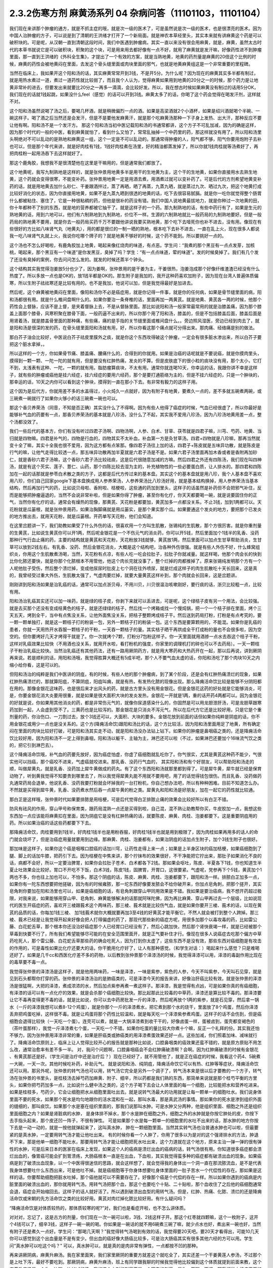 2.3.2伤寒方剂 麻黄汤系列 04 杂病问答（11101103，11101104）
==========================================================

我们现在来讲那个肿瘤的通方，就是不抓主症的哦，就是次一级的医术了，可是虽然说是次一级的医术，也是很漂亮的医术。因为中国人治肿瘤的方子，可以说是到了清朝的王洪绪才打开了一个新局面。就是神农本草经里头，其实本来就有讲麻黄这个药是可以破积块的。可是呢，从汉朝一直到清朝这段时间，我们中医遇到肿瘤病，其实一直以来没有很会用麻黄，就是，麻黄，虽然太古时代的本草书就说它是可以破积块，积聚的这个块，可是用来用去都好像有一点不好，就用了麻黄就是发汗嘛，好像药性进不到肿瘤里面，那一直到王洪绪的《外科全生集》，才提出了一个有效的方案，就是当熟地黄，地黄的药剂量是麻黄的20倍这个比例的时候，麻黄的药性会被地黄闷在里面，去发这个骨头缝里面或肉块里面的邪气，也就是地黄麻黄组这是一个非常重要的里程碑。

当然在临床上，我如果开这个阳和汤的话，其实麻黄常常开到3钱，不是开5分。为什么呢？因为现在的麻黄其实多半都有制过，就是用热水煮过一道，煮过一道药性就比较弱了，而且我个人认为，觉得麻黄如果用到地黄的20分之一的时候，那个药力是让地黄非常补的进去，但要发出来就要比20分之一再多一滴滴，会比较好发。所以，我在想古时候如果麻黄没有制过的话用5分OK，我们现在的话就1钱起跳，如果没什么feel（感觉）的话可以开到3钱。麻黄太多了的话，你喝了这个药会觉得在喝发汗剂，这样就不对。

这个阳和汤虽然说喝了汤之后，要喝几杯酒，就是稍微偏烈一点的酒。如果是高梁酒就2个小酒杯，如果是绍兴酒就喝个半碗、一碗这样子。喝了酒之后当然还是会发汗，但是不是要他发麻黄汗，就是那个吃麻黄汤那种一下子身上发热、出大汗，那种反应不要让他有啊。阳和汤不是一个发汗方。
那这个阳和汤当初中医记载阳和汤的书通常都讲，这个方子不可乱加减，因为的确是这样，因为那个时代的一般的中医，看到麻黄就怕了，看到什么又怕了，常常乱抽掉一个中药里的药，那这样就没有用了。所以阳和汤里头啊绝对不可以乱动的是熟地和麻黄这一组，这个一定是不可以乱动的。那通常得肿瘤的人，阳气都不够，阳气你要用炮附子去补也可以，但是那个年代来讲，就是好肉桂有1钱，1钱好肉桂煮在汤里，好的精油都蒸发掉了，所以你就1钱肉桂就等汤煮好了，再把肉桂粉一起用汤吞下去这样就好了。

那这个鹿角胶，我想我不是很清楚他在这里是干嘛用的，但是通常我们都放了。

这个地黄呢，我写九制熟地是这样的，就是张仲景用地黄多半是用干的生地黄为主，这个干的生地黄，如果你直接用水去熟生地黄，这个药就会变得很寒，不能变补药。张仲景用地黄一定是用酒去煮，用酒煮过就可以变补药了。可是后代的方剂希望地黄变补药的话，就是用地黄去加什么砂仁、干姜跟酒拌过，蒸了再晒，晒了再蒸，九蒸九晒，就是蒸过九次、晒过九次，把这个地黄打成比较好消化的状态，因为你直接用地黄，如果不是九蒸九晒到很透的地黄的话，吃下去很容易腻膈。就是你一吃你就觉得整个肠胃什么都被粘住、塞住了，它是一种很粘稠的药，但他是很补的药没有错。我们中国人说地黄最拔地力，就是你种过一次地黄的田，你十年都种不了别的东西，就是地的营养都被它抽干了。就是这样子的一个药。那九制熟地的话，有些中药行有了，如果是生元的熟地黄的话，用到六地可以，他们有六制熟地到九制熟地，价位不一样。生源的六制熟地就比一般药局的九制熟地要好。但是一般药局的熟地黄不要用，就是你去一般药局买药千万不要跟他讲说我要买熟地黄，那个吃下去噎死你也补不进去，没有用。像现在有些很好的方比如八味肾气丸（地黄丸），用的都是很烂的一制一晒的熟地，根本吃下去补不进去，一直在乱上火，现在很多人都说我一吃八味肾气丸就上火，我说你吃哪个牌子的？就是地黄不够好的时候，这个药不能到。所以要挑好一点的。

这个汤也不怎么好喝啦，有鹿角胶加上地黄，喝起来像红烧肉的味道，有点恶。学生问：“我煮的那个黑豆有一点点发芽，加核桃，喝起来，那个黑豆有一个味道”是你发黑豆，臭掉了吗？学生：“有一点点味道，荤的味道”。发的时候臭掉了。我们有几个发了还没有臭掉的案例，你去问问怎么发的。就发的时候还蒸半个钟头。

这个结构其实我觉得泡姜放5分也少了，因为姜啊，张仲景用的是干姜为主，干姜很热，泡姜泡成那个好像纤维渣渣已经没有什么热度了。所以多放一点也是OK的，放1钱半都是OK的。那生附子是我加的，我开这种药喜欢加附子，因为现在台湾人普遍体质偏寒，所以生附子祛祛寒还是比较有用的。也不是我加，他说可以加，但是我觉得最好是加进去。

然后呢，这个麻黄被地黄闷在里面，像阳和汤你不必是癌症用，就是你记得一件事，就是你的任何病，如果是骨节缝里面的病，阳和汤都很有用。就是什么椎间盘啊什么的。如果你要治一条脊椎的话，里面再加一两黄芪。就是地黄、黄芪各一两的时候，他那个药性会上督脉，应该不是上督，是夹着督脉上去，不是从督脉里面。那比如说阳和汤一般家常最常用的就是治膝盖痛，因为那个膝盖上面那个膝骨，风寒积聚在膝骨下面，一般药逼不出来的，所以你那个用了阳和汤，膝盖的，但是不包括膝盖后面，膝盖后面是用肾着汤，就是膝盖骨里面的那种痛，有些痛，痛的是手指的关节缝里面或椎间盘什么。。旁边照风湿医，旁边已经到肉去了，就是阳和汤是很深的发的药，在骨头缝里面阳和汤就有用，好，所以你看这那个痛点就可分得出来。那肉痛、经络痛是别的做法。

那白芥子油会比较好，中医说白芥子祛皮里膜外之痰，就是你这个东西攻得破这个肿瘤，一定会有很多脏水渗出来，所以白芥子要把这个脏水拿掉，。

所以这样的一个方，你如果骨节痛、膝盖痛、腰痛什么的，合得到的你就用。如果是治癌的话呢就是不要说癌，就是你摸肉里头，摸得到一颗一颗、一陀一陀的就有用，但是要没有红肿热痛，发炎的不算。但是皮肤底下的很小粒的痰块没有用，那个太小，它打不到，太浅表有这种、一陀，一颗的就有用。脂肪瘤算痰块，不太有用。通常你就连喝10天，你幸运的话，我跟你讲不幸是这样子，就有些的肿瘤或癌他是挂六经症，挂六经症的要用六经药，那个是要打通筋络为主的，但是不挂六经症的，只是一个肿块的，那幸运的话，10天之内你可以看到这个肿块，摸得到一直在那小下去。有非常有毅力的这样子用。

这个因为是后代方，你就用差不多的水盖得过，小火炖久一点就好，因为有附子有地黄，要煮久一点的，差不多就五碗煮两碗，或三碗煮一碗就行了如果你火够小的话三碗煮一碗也可以。

那这个香贝养荣汤（同音，不知是否正确）其实没什么了不得啊。因为有些人他得了癌症的时候，气血已经很虚了，所以你最好是能够补气血的药要有一点，那香贝养荣汤的基本就是八珍汤，没什么了不起，其实我不爱用八珍汤，因为八珍汤地黄用差一点，整个汤都没效了。

我们一些后代的基本方，你们有没有听过四君子汤啊、四物汤啊，人参、白术、甘草、茯苓就是四君子嘛，川芎、芍药、地黄、当归就是四物嘛。四君是补气的，四物是行血的，四物其实不太补血，补血第一方是灸甘草汤。四君+四物就是八珍嘛，那再当然就变十全了嘛，其实十全我也很不爱用，因为这方都有点笨那。像四君子汤往上加的话，四君子+陈皮就是五味异功散，就是陈皮是行气的嘛，让他气走得比较透一点，那五味异功散再加半夏就是六君子汤是不是。如果六君子汤里面再加木香或者是香附再加砂仁，就是香砂六君子汤嘛，这个香砂六君子汤比较祛痰，这是后代很随意加减的方嘛。然后四君之外还有四陈汤，我们现在叫四神汤，就是有这个芡实、莲子、薏仁、山药，那个四陈比较去湿为主的，补充植物性的一些必要蛋白质，让人排水的。那四君和四陈加在一起的话那就是参苓白术散之类的方子，这都是后代方传过来的基本盘。其实这个的基本盘就是用八珍，我个人基本盘不喜欢用八珍，你们自己回家google下基本盘换成用人参养荣汤，人参养荣汤比八珍汤好用，就是基本结构换掉，用人参养荣汤当基本结构，然后再加行气的药，比如说贝母啦、香附啦、桔梗啦，这些通的药加到里头，这样子的话虽然是补药但不会把邪气补住，反而是能够把肿瘤逼退的，当然不会说非常补啦，但是如果你得了肿瘤，甚至你有化疗，你天天都要喝一碗，就是说要固住你的正气，当然你有化疗的话，通常会有燥热的现像，那黄芪、天花粉是都要加，黄芪加多一点都没关系，不止3钱，加到1两都可以。天花粉就是瓜篓根，就是张仲景用药，如果治胸脚痛就是用瓜篓实，是那个果实那个瓜。如果要通这个发炎的地方，要把那个已发炎的地方推出去，就用天花粉，就是瓜篓根。开药单写天花粉，他们会知道。

在这里岔题讲一下，我们助教如果受了什么外伤的话，很喜欢用一个方叫生肌散，张锡纯的生肌散，那个方很厉害。就是你重剂量的生黄芪，比如说生黄芪你可以开1两，然后呢金银花是一个不伤元气的消炎药，你可以开5钱，然后里面加个1钱半的乳香、没药那种行气行血止痛的药，主要的结构就是黄芪和天花粉，天花粉放3钱就够，黄芪放1两，然后里面可以加点生甘草帮助消炎，生甘草可以放到2钱左右。有乳香、没药、然后金银花消炎，大概是这个结构吧，治各种外伤很强。就是有些人外伤不好，什么蜂窝组织炎，你用这个生肌散煮汤喝，当然，天花粉有点凉，有些人吃一吃会拉肚子，拉肚子你就减量。就这样喝，他那个肉会长的快到比你化脓还要快，就是你那个化脓根本不用管他，他这个肉长完就没事了，整个烂掉的肉都推掉了。原来张锡纯发明那个方有一个人呢他肚子受伤，然后整个溃烂掉，变成他尿尿时肚皮上七个洞在往外喷尿，就是烂成这样子的肉生肌散吃十天长回来，这是真的，我曾经受过重大外伤，生肌散太强了，气虚肉要烂掉，就要大量黄芪这样补到，那个肉就会长回来，这是岔题讲。

刚刚讲到阳和汤如果是治乳癌的话，通常可以加点浙贝母，不用川贝，川贝很温治咳嗽刚好，要行痰的话，浙贝比较粗一点，比较有用。

阳和汤治乳癌其实还可以加一味药，就是绿的桔子皮，你剥下来就可以丢进去，可是呢，这个绿桔子皮有另一个用法，会比较强。就是去买那个还没有变成桔黄色的桔子，就是还绿绿的桔子，然后找一个烤箱或找一个慢炖锅，把一个一个桔子排在里面，烤个三天五天，烤到全干，当中有点焦没关系，让他外面焦没关系，把桔子整颗烤成桔子干。然后送到药局打粉，打粉是有点考究的，要一颗一颗单独打，就是这一颗桔子打的粉装一包，另外一颗桔子打的粉装一包。这个东西是要算颗用的，不能混。如果你是乳癌的患者，你就一天用热开水吞服一颗桔子的干粉，一天吞一颗桔子的量。其实桔子晒干再烘成全干打成粉的量也不会很多啦，因为空空的。但你要烤好几天才烤得干就是了。你一次就烤个7颗，打粉分7包粉这样子。你一天里面就用酒掺一点水去吞这个桔子干粉，这样对乳癌效果比较快（不用酒也没关系，就用开水啦，看打粉机的强度，你家里的调理机打的碎也可以不去药局）。一天一颗桔子干粉治乳癌比较快。当然治乳癌还有其他药法，还有一路用厥阴药方，就是用大寒药和大热药开在一起，那以后再说，讲到厥阴再来说。若是顺利的话，用阳和汤哦，我觉得胜算大概还有5成半吧，那个人不要气血太虚的话，你阳和汤吃了那个肉块10天之内缩小给你看，这是可以的。

但阳和汤治的纯粹是我们中医讲的阴疽，有的时候，有些人他的那个肿瘤病，到了某个阶段，还是会有红肿热痛溃烂的现象，如果红肿热痛溃烂的，那就算阳疽，不算阴疽，阳疽叫痈，就是有热，有发热化脓的现像出现。那么降痈活命饮比较是能够不分阴阳都在用的。那像金银花这味药，也是很后来才出风头的药，就是古方里头没有用金银花。但是金银花这药的好处就是它能够消炎，可是，你要金银花消大炎要用很重，就是如果是很大面积大块的发炎发热，金银花一开就是1两，重的话开药4两都可以。因为金银花的好就是说，你如果用其他消炎的药，都是非常伤元气的，就像你尿道感染什么的，你固然是可以用龙胆泄肝汤，可是龙胆草跟寒药加到一起，人会虚到受不了。三黄药也是比较泻的。那金银花是只消炎不泻元气，所以在后代方它还是比较好用，只是它是个重剂量的药，你治伤口、一刀割过去，放个3钱还可以，大面积、大块的要多。金银花放到前面的话但如果你纯粹是阴疽的话，你不用金银花或用少一点也是没关系的。这个方(降痈活命饮)跟阳和汤比的话，这个方比较活，因为阳和汤里面用足了地黄，所有确定闷在里面的肉块比较好打破，可是阳和汤其实走不动，就是阳和汤没办法钻上钻下。如果你的肿瘤是鼻咽癌之类的，还是降痈活命饮比较好用，因为阳和汤不一定上得到鼻咽，阳和汤以躯干、主轴为主，淋巴还可以啦（不过，如果淋巴还要加个16味流气饮之类的，把它引到淋巴去）。

这个降痈活命饮哦，补气血的药要先放好，因为癌症怕虚，你虚了癌细胞就乱吃你了。你气很实，尤其是黄芪这种药不能少，气很实他可以挡癌，那个癌咬不进来，气虚癌就咬进来。那乳香、没药行气血的， 其实阳和汤和有个好朋友，可以帮助阳和汤走的顺，叫做犀黄丸，就是乳香、没药加上犀牛黄做成的药丸。有了这个东西阳和汤就那里都到得了。可是犀牛黄，犀牛就已经是保育动物了，听到黄我觉得不知要贵到哪里去了，所以我觉得犀黄丸能不用就不要用吧，用了的话觉得钱包很伤。而且乳香、没药做药丸通常药局会退单，他说乳香、没药我要打粉就会坏掉我的一台打粉机，你自己想办法吧，所以有种种困难。目前不知道怎么办。不然就是买得到犀牛黄，乳香、没药煮水然后吞一点犀牛黄的粉之类。犀黄丸和阳和汤是好朋友，加在一起它的药性就比较通。

那白芷是这样哦，张仲景时代如果要排脓是用桔梗，可是后代觉得白芷排脓止痛的效果会比较好所以有白芷不错。

防风有祛风的作用，穿山甲号称保育类，跟药局混熟一点还是买得到啦，自己混，混不熟让助教帮你买，牛皮胶加一点，我想这些东西加一点应该能将麻黄扣在里面，因为阴疽它是没有红肿热痛的话，就要陈皮、麻黄、肉桂、泡姜都要下。这是重要阴疽用的药。所以如果治癌的话这些药都要下下去。

那降痈活命饮，肉桂要用到1钱半，好肉桂1钱半也是用粉吞服，好肉桂1钱半也就是用到极限了，因为肉桂如果再用多的话人的命门就会烧坏了，但是治癌症用量就要用到边缘。那麻黄、肉桂、泡姜都有，如果治阴疽的话加点生附子，加个3钱生附子也很好。

那加味是这样子，如果你这个癌是咽喉口腔癌的话加川穹，让药性走得上来一点；如果是上半身区块的癌加桔梗，如果癌细胞到了腿、脚上的话加牛膝，把药引下去。因为桔梗在中焦来讲，那个拧抹布的效果很好，不干净能把它拧出来，那肚子如果消化不良的话，病都不会好，所以一定要治脾胃，如果你会拉肚子苍术、白术都各下2钱。那如果会呕吐，陈皮、半夏各下1钱，你也知道生半夏止吐效果会比较好。胃口不开吃不下饭，白术3钱，陈皮1钱，固脾胃，开胃口，这很要紧。气虚呢，党参再下个5钱，黄芪加个1两也不多，你也往上加也可以，不怕多。那这个阴疽的话，陈皮、麻黄、肉桂、泡姜都要下，跟阳和汤一样。排脓白芷加多一点，如果你有一陀东西想要把他搓破，因为有的时候雍脓，那一坨东西好像要发脓会不给你破开来，你加点皂角刺，把那个搓开，其实皂角刺你要加在阳和汤里也可以，如果是癌细胞的话，有皂角刺跟穿山甲同用效果是不错。我如果是要治癌病，我不想开药超过极限，对我来说，如果能够用穿山甲、皂角刺、麻黄能够解决的话那就阿咪陀佛，因为再比麻黄、穿山甲再过去一个层级，比如说现代的医生开癌症的药，喜欢开三棱跟莪术这个两味药，那三棱、莪术就是比较伤气血，就是如果你要开三棱、莪术的话，以现在黄芪的品质的话，你每加1钱三棱、 加1钱莪术就你大概就要再加3至4钱的好黄芪才能平衡它。不然人就会被打到整个人跨掉。那三棱、莪术已经是让我觉得开起来好像会把人打得偏虚的药了，那现代那些新的癌症方呢，用很多加那个以毒攻毒的药，比如雷公藤、白花蛇舌草，那个根本你还没治好癌症那个人已经胃口已经没有了，然后心跳加快，然后那个肾快衰竭一样，就是已经被那个草毒到快要不行了，所有我们希望能够尽可能的在安全范围里面开，就是正气要补住才行。像现在很多人说癌症去吃那个偏方中草药吃死人，那个雷公藤、白花蛇舌草那些药的确会吃死人，因为打到你太虚了，这些东西不是没有效，那些东西对癌细胞是有攻击的作用的，可是毒性如果比化疗还要大的话，你干脆用化疗好了，让人有那种感觉。（和学生对话：）喝起来什么感觉？只是难喝还好了。如果是几千cc和西医化疗差不多的药物，以后教到张仲景那个泽漆汤的时候，我觉得泽漆可以用，泽漆的毒副作用比现在的毒草要不毒一点。

我觉得张仲景的泽漆汤是这样子，就是他用两味药，一味是泽漆，一味是紫参，紫色的人参，今天不叫紫参，今天叫石见穿，就是见到石头都帮你打穿的药。张仲景的泽漆汤治的是肺癌类的，可是泽漆今天的报告来讲，好像治肝癌比较有效。就是张仲景的泽漆汤是很猛啊，大把的泽漆，煮成浓浓的水，然后加点紫参再煮一煮这样子。那泽漆，我是觉得有点凶，可是如果你真的有癌细胞，有泽漆的话可以有一点化疗的效果，就是会杀那个癌细胞比较快。那比起那此比较毒的中草药，泽漆还是算比较不毒的。那泽漆要让它不毒再变得更不毒的话，就是比如说，你可以去中药房批发一斤的泽漆，然后呢再放个1两的紫参，就是石见穿，然后拿一锅水（一斤的泽漆我想可以煮8-12个鸡蛋），就是你那个一斤的泽漆煮水，把它煮到那个水的烧干，里面放了8个鸡蛋，然后你泽漆丢弃把鸡蛋吃掉，这样很不毒。就是让鸡蛋将那个药性比较温和，就是每天吃一个泽漆紫参煮鸡蛋。这样子的话不会伤到，但是癌细胞会退得比较快（一天吃一个蛋）。连壳可以煮，就是一大锅泽漆煮到收干干的，好像卤蛋一样，蛋被卤到，蛋壳都变褐色的（茶叶蛋那样），我觉一斤泽漆煮七个蛋，一天吃一个不错。如果你吃蛋的量比较大你煮十个嘛，反正一个礼拜的份。其实我还怕不够力，因为张仲景用泽漆非常的重，如果是肝癌类或肺癌类的用泽漆煮蛋效果还好一点。这些加减，你们照着加味、减味就行了。降痈活命饮原则上，临床上让人觉得比较开心的报告就是那种比如说，口腔鼻咽类的癌效果还蛮不错的，就是原方原贴不用怎么改，通常治愈率有差不多一半。 对，我问个问题啊，口腔鼻咽癌会不会红肿痛破溃啊？会啊。因为红肿痛破溃的时候有金银花 、有黄芪那还是好。（学生问是治疗中还是治疗后？）现在已经好了，就不用管他了，就是正在癌症的时候，我看这个药4、5碗煮一大碗，一天一次。其他时候吃补药，补助元气。 就是说阳和汤、纯阴疽，降痈活命饮它可以有热、红肿等等症状，降痈活命饮还可以用。那另外呢，张仲景的转气汤也可以用，转气汤它完全是另外一个调子了，转气汤本来是很以后才要教的一个方子，转气汤在张仲景的书里头，是桂枝汤去掉芍药加麻黄、附子、细辛，所以药都是我们熟的东西，那简单来说就是那个桂芍平衡的方里头，如果你把芍药加多一点，比如说什么健中汤之类的，这个方子喝下去会让人体里面的每一个细胞，比较能把水和营养吃进来。如果是桂枝多，芍药少，它会让细胞把水从细胞里面吐出去。就是说转气汤最大的功用就是让每一颗单一的细胞吐水。我们说身体里面不要的死水，如果那个死水是均匀地跟你的活水混和在一起，那叫水毒，那是真武汤的事情。那如果你的死水是渗到组织外面的缝细的，那叫痰饮。如果那个水是塞在组织里面的，那我们说那叫水肿。可是水肿又分两种，他是组织里面、细胞之外还是组织里面细胞之内？如果是肾脏病的水肿， 是身体排不掉水，那个水是肿在细胞之外，细胞之外的水肿就是你按它肿处的皮，你按下去手指头起来，那个皮还凹一阵子，不很有弹性。 可是如果那个水是每一颗单一的细胞里的水吐不出来的话，那水肿的地方你按下去是一动一动的，就是一按他就弹起来了，这叫真水肿， 肿在一颗细胞里面。当然其实转气汤也治普通水肿也可以啦，但最要紧的是真水肿，一定要用转气汤才能让他吐出来。 有的时候你看一个人肿了，你用了很多以为是对的这个强肾排水的方法，肿退不下来，那是他单一细胞不能吐水，那要用转气汤才能让细胞把死水吐出来，这个力道就在这个地方，原来主治一弹一弹的很有弹性的水肿，可是后来日本的医家在临床上发现，如果这个人的癌病是溃烂出血的癌病的话，转气汤很有用。你知道很多癌症都会溃烂出血的，像胃癌可能会扩到胃溃疡，大肠癌根本一直是在出血，下血啦，其实我觉得蛮多种的癌症都有破溃出血的现象。如果癌病是到了破溃出血现象，以一个中医得很迷信的思路，就会这样想了，就会觉得我的身体出一个洞一直在那流脓流血，是不是代表我身体想要吐什么东西出来，可是他吐不掉。就是癌细胞等于你身体想要吐身体里面的一肚子苦水一个代偿性的存在。那如果是这样的话，你要帮助细胞把脏水吐掉，那个癌他就可以不需要存在了。好像那个癌是个代偿的存在一样。所以如果你遇到的癌病是内脏里面的破溃出血的，那你就用转气汤。用转气汤把那个血，那这个也要吃个十贴、二十贴啦，那个血收住了之后他的癌细胞通常会退，癌症会开始缩回去。这样子的话人就好活了。所以遇到破溃出血型的用转气汤。但是，红肿、热痛、化脓、溃烂的还是降痈活命饮或宋朝的先方活命饮之类的比较好用。黄芪对肉烂掉化脓比较好用。有什么疑问吗？

“降痈活命饮是对体质较热的，那体质较寒的呢?”对，我们也是看症开啦，也不怎么讲体质。

对对对，忘记了，这是古方的剂量，你们现在一次一碗可以啦，3钱、2钱这样子开。那这个红枣就四颗嘛，这个一枚附子，这开个4钱可以了，细辛3钱，这样子一碗一碗的喝。你如果是一碗话的就不用6碗煮三碗了嘛，就少点水也好，煮出来一碗也好，当然有附子还是煮久一点好。学生问：“那喝几天啊？”我觉得转气汤喝到有效的话，我觉得要20天吧。要20天才看得出，可能10几天你可以感觉到这个出血量是不是有变少。但出血的癌好像大肠癌比较多，可是治大肠癌其实有很多其他六经的方可以用。学生问“真水肿可以吃这个吗？” 可以，真水肿可以，就是真的是肉非常有弹性，一点都按不凹的那种。

再来讲厥阴病，麻黄升麻汤。我在家里面笑，我们家里厥阴的重要方就差这个就吃全了，其实还差一个干姜黄莲人参汤，不过那个是上吐下泻，最好不要吃到。那厥阴病，麻黄升麻汤，班上有同学跟我聊的时候我觉得他比较偏到这个体质就提到前面来教，这个麻黄升麻汤是一个你一边喝一边加减的汤，我的这个方剂的剂量不是一个固定的剂量，是你一面喝一面调。那我们说六经病里面的厥阴病，通常有个特别是阴阳分裂，上热下寒。麻黄升麻汤的主症就是胸热口干，上面热包括你这个人胃口特别大，好像很喜欢暴食，就吃东西的时候好像好想多吃点。胸热口干或有爆食倾向上面的热，那下面是脚冷或脚麻，当然下冷的话也有可能是常年累月拉大便都是便稀的大便。所以胸热口干，可以热到咳血，两脚冷麻，可以冷到拉肚子，那也可以是手指麻、手麻也可以。这个方子我不跟你讲治什么病，抓主症。有这个主症就用这个方。

其实这个年代适合麻黄升麻汤的人多，像外边的冰山美人，吃的很冷的那些小姐们，常常是两脚冰冷，满脸青春痘，这是上面热下面冷。当然临床上，学生问“那冬天的脚冷，算不算？”不算，没有上热就是四逆汤、当归四逆汤系比较对症，因为不必处理上热。麻黄升麻汤，他的这个方剂结构，其实我这里面加了生附子，我喜欢加生附子， 原方里面是没有生附子的，而且原方里面剂量非常零散，我这里也是把他重写一个剂量。麻黄升麻汤要是说今天的临床的话，比较会挂到我上次讲的那个治自体免疫失调病或 是低型糖尿病，是人体内见反转入病毒引起的那块东西，就是麻黄升麻汤吃了一段时间(这段时间可能是按月计了），就是一个月两个月，你有可能就是你的那个免疫失调病或者类风湿关节炎，或者是糖尿病，变成一场大感冒，然后如果你抓得到六经主症，把那个感冒医的好得话，你这个遗传家里十八代的病就会医好了。就是这样的一个方。一个怪怪的方。当然你要吃1个月到2个月，我现在敢教是因为上个礼拜教了小青龙汤，因为这个汤如果要把他逼成是大感冒的话，通常是过青龙症。而且青龙症的邪气的量比较大，不是一贴可以医得好的，他是逼成逛咳嗽， 你可能小青龙汤连吃一个礼拜才能够把它退掉，当然，比较美好的情况是，他不逼成感冒而自然而然身体变好就算了。因为里面有升麻跟天门冬，升麻跟天门冬都是身体里面有病毒出来的时候它就扫掉的这种药，就是升麻、天门冬就是广谱扫病毒的药。有的话，比较有希望不用发展成大感冒，因为他逼出来就扫掉了。这个方子你一开始煮的时候，三碗煮一碗就好了。然后呢，一面喝一面调，这里面知母、黄岑是比较寒的，生石膏也是比较寒。就比如说有这个病的人，他可能一开始食量偏大，食欲过度旺盛。可是，如果他吃一吃这个汤就觉得没胃口了，那你可能石膏就要减量（1钱减掉半钱的样子，不要减到都没有啦）。那你这个补养脾胃的白术、干姜就可以加，尤其是拉肚子还拉的凶的话，这个白术、干姜就加多一点。天门冬呢，吃久了肺也会冷，本来的症状就是胸口发热，胸热口干，那如果什么天门冬、生石膏、玉竹、知母、黄岑吃到你胸口都偏冷了，那你就可以把它减低一点，减个半钱啊。然后呢补暖的比如说桂枝、茯苓、干姜、白术这种暖药就加多一点。就是你一面喝一面调，这不是一个固定方。就是从这个量吃起，然后看你身体的感觉来加减里面的寒药、热药。因为这个方是要吃一个月到两个月的，所以一定是一面吃，你的体质跟着慢慢改变，一直调整，这样的一个方子。那么主症就只对这个上热下冷的主症。那治到什么病呢？就看你什么病挂得上了。比如说这个人有糠尿病，他每天都口干，脚是麻木的，那就喝啊。容易挂的到嘛，通常这样体质的人，就是自体免疫失调病的患者比较会挂得到。比较多一点，如果你说是，我得癌证，我有这个症，可以吃啊，主症挂得到就可以吃。不一定治什么病。因为西医定义病名的方法，跟中医定义的方法还是不太一样。所以就姑且这样子试试看。希望能够安全的吃到你身上的很多毛病都好，但这个方因为已经是厥阴病里面的一个方啦，比较不可爱的状况就是他可能把你倒经逼回来了，将厥阴逼成少阴，将少阴逼成太阴，这样倒着逼回来的时候，大家是不是能够处理得好，我也不知道。可是呢我是预计，如果现在刚好症状合你开始吃的话，可能你那个严重的逼回来的现象是你吃了一个月以后才开始发生吧，那这个时候还来得及多教你几个方帮你挡一档。这是有点贪侥幸的把这个方先教了。自已要适当的加减，不要死死的把他吃到偏掉。我甚至不能告诉你，吃了这个能有如何好转的迹象，因为蛮怪的，而且好转的时候感觉会好像恶化。你只能抓上热下寒的感觉平衡掉就算是好的样子。现在是一个非常暧昧的时间点哦，接下来的五分钟十分钟我可以教什么呢，问问题哦

学生问：阳和汤是不是把肚子里的寒气逼出来？

TJ答：骨头缝里面酸痛之类的就有寒气塞在骨缝里，那就用阳和汤把那个骨头缝里面的寒气逼出来。另外就是肉里面有硬块的话，阳和汤大概都还可以。

学生问：那肉里的硬块，比如脂肪瘤要怎么去掉呢？

TJ答： 我觉得阳和汤治脂肪瘤的效果相当不好，那脂肪瘤西医会告诉你这是脂肪瘤啊，摸一摸就知道脂肪瘤，如果是脂肪瘤用阳和汤治愈率只有3成了，不高。因为阳和汤是破阴实的方，必须要那里有寒气什么的累积在里面它才好打。脂肪瘤有的时候就是刚好你那里有一点小小的於积，阳和汤的药性会看不到它。不痛不痛，但是你摸得到一陀硬硬的。就是摸得到硬硬的一陀的。学生问“那动来动去呢？”动来动去就是一半一半的机会了。但是有一定的硬度的时候阳和汤还是不错的。

有的时候脂肪瘤小颗的，这个皮肤底下一小粒麻，那大颗的其实脂肪瘤不会硬，脂肪瘤大颗的摸起来软软的，对，一陀软软的。阳和汤对硬的东西比较有效。

学生问：“前几天我头痛，很痛，痛到觉得快炸了。很恐怖的痛。喝了吴茱萸汤，半个小时候很明显就从痛个快死到不痛，可是隔天发现鼻塞了，然后摸脉觉得很沉，我就很高兴，可以吃一下麻黄附子细辛汤，我吃之前都是会有汗的，不是很多，我吃了之后汗就变的很多，但隔天觉得心会跳得很快；会想要不要把细辛换成甘草，所以我就换成了，可是喝了之后鼻塞什么症状都没有好转，脉还是很沉，跳得比较快，汗流得非常多。”

TJ答：你的这个情况，吴茱萸汤他治头痛得你很受不了，这个基本盘是对的。可是你吴茱萸汤是吃科中还是？

同学问：吴茱萸汤先是吃科学中药，后没什么效果，就吃水煮中药，吃了之后很明显30分钟就有好转。

TJ答：如果是水药有效的话，有一点像邪气从厥阴往少阴逼了，那逼成少阴病，如果从更低层逼出来的少阴病，麻附辛不够力。就是麻附辛是少阴的最表层，就是你是外感风寒的那个流鼻水，你是可以用麻附辛。那你听起来用煎剂吴茱萸汤才打好的头痛，通常逼成的少阴病或是逼到真武汤，那鼻窍这种地方呢，没有细辛还是走不顺，就是说麻黄附子甘草汤开鼻窍的效果不好。所以这种时候，说不定要用所谓的真武汤咳嗽加减法，就是煮一贴真武汤，里面再加细辛、干姜、五味子这样的效果可能会比较好一点。

同学问：我今天就想说我上次就是这样 ，我吃桂枝救命汤，我觉得喝了之后，是有好转，前两天晚上我都会睡的很早。非常非常早，接近失眠那种？
TJ答：如果是这样子，少阴失眠是用朱鸟汤，知道这个方吗?就是黄莲、黄岑、芍药、煮水 ，把阿胶化进去，再把生鸡蛋黄打进去，但我想，如果你的那个少阴，因为少阴病我们的规矩是不可以发汗，如果你吃了麻黄附子细辛汤会发汗的话，代表你的少阴病比较虚。这种情况是真武汤比较安全（对，用真武汤的加减法）。

同学问所以我还是要吃煎剂真武汤，然后加细辛、、、

TJ答：科学中药一天少量多吃几次也是可以啦，但是初学者还是煎剂比较好，补得比较足一点。比如说，你已经有一点细辛不适应症的话，那你煮真武汤的时候，比如说真武汤的规矩是白术要比附子少嘛，比如说茯苓放个3钱，然后，白芍3钱，白术2钱，炮附子可以放到1两，你附子放到1两，里面还有3钱的生姜，那是一碗的量，那干姜还可以放3钱，然后五味子可以放1钱半，因为你吃细辛会发虚，附子加到一两，细辛发虚的机率会低一点比较安全一点，当然你细辛可以寇到1钱半到两钱之间，在这个范围内大概还可以。

同学问：那我要一天可以喝多少？

TJ答：我刚刚开的是一碗的量，所以一天可以喝到3碗。但是如果你吃了胸口还是发虚的话，细辛还是要减量，宁愿鼻涕流多两天。

同学问：那我汗的情况多得很恐怖。。。

TJ答：如果没有麻黄细辛的话基本不太会有汗出的。真武汤不是麻黄剂，应该不会汗的很恐怖

同学问：那我现在汗比以前好很多了。

TJ答：这种情况理论上附子剂吃一段时间汗应该不会狂流了，那如果再不行，止汗的方子还是广东粥有效。就是那个大锅煮水，米丢下去，最后滚到一点点，那个东西很有效。

同学问：汤跟汤可以一起喝吗？

TJ答：有些可以，有些会杠到。

同学问：因为我这个转气汤和麻黄升麻汤，我可以早上喝这个，下午喝这个吗？

TJ答：早上下午隔开可以啦，因为这两个汤还是左邻右舍，喝得靠近没关系。有的时候不好一起开的，比如说八味地黄丸是把元气往下的，补中益气汤是把气往上提的，这种开到一起的时候它会杠到。这样的话就要早上晚上分开喝。早上喝一种，晚上喝一种。就是有些会杠，有些不会杠。

同学问：或者我今天喝这种 明天喝那种

TJ答：可以，那你今天喝明天喝，你会分得出来哪个比较有效，然后你就会觉得。。。（听不清）

同学问：老师，还有那个生冷能不能吃的问题，比如说我吃涮羊肉，配那种白菜哦

TJ答：吃啊，白菜煮熟就好了。白菜虽然偏寒，但白菜在炒的过程中放2片姜也不太寒。火锅很久算它安全啦。羊肉蛮暖的，就是熟的就放它过吧。就是你不要每天吃生菜沙拉那种，其实我跟你讲，如果各位有在灸膏肓的人，你吃到任何生的你一定会很有感觉，就是如果你一天膏肓灸的量有超过一个小时的话，吃到任何冷东西都会去拉肚子才对，灸膏肓会硬把那东西排出来。

同学问：常温不算的吧，要冰的才叫。。

TJ答：不是，看物性的寒热，不是常温的问题，但是像冰汽水、冰果汁才算冷，一般的食物里面要看寒热的，比如说苦瓜吃几口不会寒到，但吃一斤就会寒到了嘛。

同学问：上下阴阳分类比较多，左右又怎样？

TJ答：那个人体的病，上次有同学问过这个问题，人体的病，如果是左边，比如说身体是中轴对切的哦，左边出汗，右边没出汗，这是桂枝汤证。就是用桂枝汤调和营卫就可以了。就左右的话用桂枝汤就可以。就是在太阳区块就可以解决，不必到厥阴。

同学问：。。就是左边比笨，右边比较灵活？应该不算小中风吧？

TJ答： 如果你要我开的话，可能会开那个吴茱萸汤加马钱子之类的，其实马钱子可以一直打通几根神经，可是马钱子的，有毒性。你煮的汤剂如果只放5分到1钱还不会毒坏人啦。刚刚讲到阳和汤治这个脊椎病，加黄芪比较到脊椎，其实这个病如果从小脑到延髓到脊椎那一条的，其实加一点马钱子效果会好很多，只是比较毒。每次加个5分开始吧，但加少又没力，加到2钱好像够力又怕人被毒到了。
同学问：之前说的可以试药，那没病，保养可以用吗？

TJ答：这个方要有肿块才能用啊。祛病汤散要有中风才能用啊。川贝养荣汤啊，如果你没有肿块的话，你可以去买科学中药人参养容汤还吃起来好消化一点。那个香贝养荣汤比较针对有於积的状况。所以这堂课德林给了我一个很重要的回馈，就是他用不到转眼就忘记了。

同学问：煮煎剂，葛根汤+乳香+没药+炮附子。。。提到马钱子比较毒用威灵仙，治那个骨刺，我吃了反应是说还好，就是像左边比较热，右边比较冷，那我的位置是在左半身，那我自己是摸有点点像肿块，小小一点，那X光片照是有，自己摸那个痛点是有，好像有，就是肿块，那我后续可以吃阳和汤吗？

TJ答：我觉得阳和汤加黄芪，然后加一点点马钱子，比较适合你。因为你知道葛根系的药，从小脑到上背就没完了，再往下就没力量了。葛根管不到整个背，只是管到后脑勺跟上背那个地方。所以你可以往阳和汤那边试试看。

同学问：在洗肾然后补血，想看看什么方子补血？

TJ答：洗肾然后怎么样？我跟你讲哦，洗肾的病人洗多久了？“蛮长的，洗了好几年”如果洗不久的话我都蛮希望先把他那个肾医好。好，如果不医肾，只要补血的话。肾都已经那么烂，我跟你讲血这个东西要长出来奥，正常来讲必须肾阳要够，要有能量才能补，洗肾的人都贫血，很讨厌，他身体能量的部分不够，我姑且给你一个方，你试试看，因为我没有想到要加那个洗肾这个难关在里边挡哦。首先是这样子，肾虚的人贫血通常那个方子里面要有炮附子，我直接给个超级补血的方好了，原本你们这个班补血方给个灸甘草汤就够了。

--------------------------------------11101104

超级补血汤，它是对来对付血癌的患者用的。可是呢，你问到这么难的问题，我就教了，它煮起来也很难，就是：买一只老母鸡剁大块，然后呢你要买一个大砂锅、陶锅，足以把老母鸡整只全放下去，然后呢你去青草店干货的话应该是3两吧，新鲜货要一斤，就是3两干的红骨九层塔（就是那种梗是粗粗的、红红的九层塔），然后呢那个鸡和红骨九层塔用水盖过，当然米酒的话就爽爽的一瓶给它加下去，然后上面再买那个真的黑麻油再加个半瓶，你如果还有一些缝隙的话再放些红枣进去也行，然后呢把砂锅呢封起来盖起盖子来，考究的话，可用泥巴把盖子的缝封住，不考究就算了。通常不用泥巴封就是中药店有楠香，楠香调了水就会把缝隙封起来，然后再买一个比砂锅大很多的钢锅，大概一千块左右的价位，然后去迪化街挑个十几斤的盐回来，装上十几斤的海盐，然后把放了鸡和各种配料的封住以后的砂锅整个放到大钢锅里面，然后用把海盐放到大钢锅里，把砂锅埋住，把大钢锅放在瓦斯炉上隔盐加热，用烧热的盐巴的这个热气去把里面的那个老母鸡焖熟，这样子烧的话差不多要几个小时，比叫化鸡更麻烦。海盐因为是太阳晒出来的嘛，你里面放点附子片也可以，我觉得洗肾的人附子都补不进去了，要更高次元的能量，要把海盐里面太阳的能量逼到砂锅的鸡里面去，一锅可以喝两三天，喝完再煮。等到你煮了几个钟头，确定焖到鸡会熟了，那你再把这个盐铲出来然后把那个锅子打开来看鸡熟了没有，搞不好焖了几个钟头，发现鸡还没熟。又要把盐摆回去，继续煮。这个办法但超级大贫血、血癌的患者吃这个方很好。

然后还有一件事，有一种贫血，叫地中海型贫血，这种地中海型贫血的人吃很补血的含铁很多的如波菜、海带这些血都补不起来，这种贫血属于气虚贫血，是能量的身体不够，气虚贫血的话要让血好起来不是往补血药开，而是每天归脾汤3g加补中益气汤3g，一天3次，连续吃几个月，要补到他的气够了，血才长得出来，光是用补血药没有用。灸甘草汤是单纯的补血的补血药，但地中海型贫血是气虚型贫血，要用归脾汤、补中益气汤长期吃，你可以同时用这个方法啦，让你这个鸡里面有九层塔、附子、红枣、麻油，酒。又有十几斤的海盐这些气这样逼进去，可能勉勉强强会有一点效。火候可以用到中火，这个方我挑战了好几次，中间都是算了，随便煮煮就喝了，呵呵，笑，我到今天还没有挑战成功过一次。“老母鸡汤+九层塔就这么熬也会有这种效果？”煮到喝也有补血的功效了，只是没有到超级啦。

学生问2：学生问：生肌散褥疮可不可以用？

TJ答：可以，褥疮可能要加多点活血药，可能要放点红花，还可以加桂枝，可是加了红花、桂枝就要小心，有桂枝褥疮比较易容发炎，如果有发炎桂枝就要减掉，如果没有发炎，用桂枝比较活血。这是一般性的开法，一般加减。

学生问3：黄芪可走脊椎，量要多少？

TJ答：我觉得可以加得跟地黄一样多。你要参考的话，你可以上网GOOGLE，清朝陈士铎的润河汤就是您的润河车之路，这个方治脊椎僵直、骨刺比较有效，但是有破阴实要加在一起的话，润河汤效果又会提高。就是黄芪地黄组是润河汤开创的局面，像麻黄地黄组是阳和汤开创的新局面。中医是太古时代一种奇怪的文明的东西，到后代还能发展出新的结构那是非常难得的。

学生问4：阳和汤喝完？？。。。。（听不清）

TJ答：喝完后要喝一点酒，让药性走透一点。

学生问5：白酒、黄酒都可以吗？

TJ答：如果是小杯的那种玻璃杯高梁酒，你当然喝2杯；如果绍兴酒可以喝到半碗到一碗。意思是让那个药有点走透。我跟你讲，得到肿瘤。。。（你不用太拼啦，你不是需要喝阳和汤的人，你现在已经没事了）,如果是纤维化的话，里面加牡蛎壳8钱，那个纤维化退的比较快。

学生问6：这里一块块的小肿块。。

TJ答：我跟你讲，你的那个肿块太小，如果只是痰块的话，阳和汤打不到，但是呢，如果你是要试他有没有效的话，你也是要喝十帖才知道。

学生问7：阳和河喝不坏人吗？

TJ答：阳和汤喝不坏人，我觉得它还算是补药，今天这几个方都很安全，而且十贴，说不定也只是白花钱哦，因为他那个太微不足道，阳和汤就会忽略它。

学生问8：那有没有更适合的？就是那小小的块

TJ答：我想一下，小小的痰块。。不行，我跟你讲，痰颗粒哦，要不了人命的东西很讨厌，你的身体不觉得他是个问题的，那吃药就不太会有效。必须要你身体能够被他吓到，吃中药才会有效。这种东西你放一辈子一点事都没有，你身体不会被他吓到。但有很多方，比如说什么：海澡+夏枯草+薏米仁之类的，有的时候会很有效，有的时候你怎么吃，你的身体会觉得这种东西干嘛要医？就象有些人问我要减肥方，但是你的身体说我又不肥。这时候是没办法的，女生有时丰润一点也蛮好的麻，所以那种很微妙的尺度之内的，很难开。

张仲景的方好用，大主症很明显的，很好开；主症太小，主症小到没有的话，那就要时方，帮你把个脉，后代方，把个脉，你体质是比较血虚啊还是比较气虚啊，微微的调几个月，体质调好了，什么都就好了。

学生问9：火锅里面加些番茄之类的，不算寒吧？

TJ答：我觉得还好啦，但你不要给我吃番茄锅哦。火锅里面放几片没关系啦，但如果10个番茄熬出来的高级番茄汤底还是蛮寒的。

要治这类的病，只要补暖，气血要够，怎么样帮病人补强气血这很重要。
